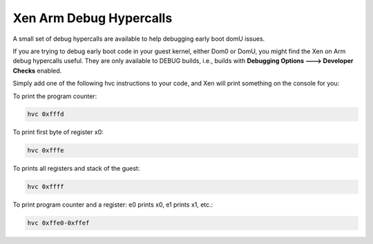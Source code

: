 ************************
Xen Arm Debug Hypercalls
************************

A small set of debug hypercalls are available to help debugging early boot domU issues.

If you are trying to debug early boot code in your guest kernel, either Dom0 or DomU, you might find the Xen on Arm debug hypercalls useful. They are only available to DEBUG builds, i.e., builds with **Debugging Options ---> Developer Checks** enabled.

Simply add one of the following hvc instructions to your code, and Xen will print something on the console for you:

To print the program counter:

.. code-block::

    hvc 0xfffd

To print first byte of register x0:

.. code-block::

    hvc 0xfffe

To prints all registers and stack of the guest:

.. code-block:: 

    hvc 0xffff

To print program counter and a register: e0 prints x0, e1 prints x1, etc.:

.. code-block::

    hvc 0xffe0-0xffef
